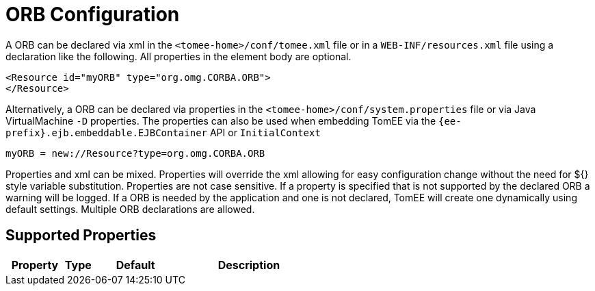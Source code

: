 = ORB Configuration
:index-group: Configuration
:jbake-date: 2018-12-05
:jbake-type: page
:jbake-status: published
:supported-properties-table-layout: cols="2,1,3,5",options="header"

A ORB can be declared via xml in the `<tomee-home>/conf/tomee.xml` file or in a `WEB-INF/resources.xml` file using a declaration like the following.
All properties in the element body are optional.

[source,xml]
----
<Resource id="myORB" type="org.omg.CORBA.ORB">
</Resource>
----

Alternatively, a ORB can be declared via properties in the `<tomee-home>/conf/system.properties` file or via Java VirtualMachine `-D` properties.
The properties can also be used when embedding TomEE via the `{ee-prefix}.ejb.embeddable.EJBContainer` API or `InitialContext`

[source,properties]
----
myORB = new://Resource?type=org.omg.CORBA.ORB
----

Properties and xml can be mixed.
Properties will override the xml allowing for easy configuration change without the need for ${} style variable substitution.
Properties are not case sensitive.
If a property is specified that is not supported by the declared ORB a warning will be logged.
If a ORB is needed by the application and one is not declared, TomEE will create one dynamically using default settings.
Multiple ORB declarations are allowed.

== Supported Properties

[{supported-properties-table-layout}]
|===

|Property

|Type

|Default

|Description
|===

